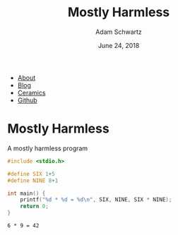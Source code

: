 #+TITLE: Mostly Harmless
#+AUTHOR: Adam Schwartz
#+DATE: June 24, 2018
#+OPTIONS: title:nil
#+HTML_HEAD: <link rel="stylesheet" href="../css/style.css" />

#+ATTR_HTML: :class nav
- [[file:../index.org][About]]
- [[file:../blog/index.org][Blog]]
- [[file:../ceramics/index.org][Ceramics]]
- [[https://github.com/anschwa][Github]]

* Mostly Harmless

#+CAPTION: A mostly harmless program
#+BEGIN_SRC C :eval never-export :results output :exports both
#include <stdio.h>

#define SIX 1+5
#define NINE 8+1

int main() {
    printf("%d * %d = %d\n", SIX, NINE, SIX * NINE);
    return 0;
}
#+END_SRC

#+RESULTS[9c9568cf4742e2fd062c32a32f3572a9141e5324]:
: 6 * 9 = 42
